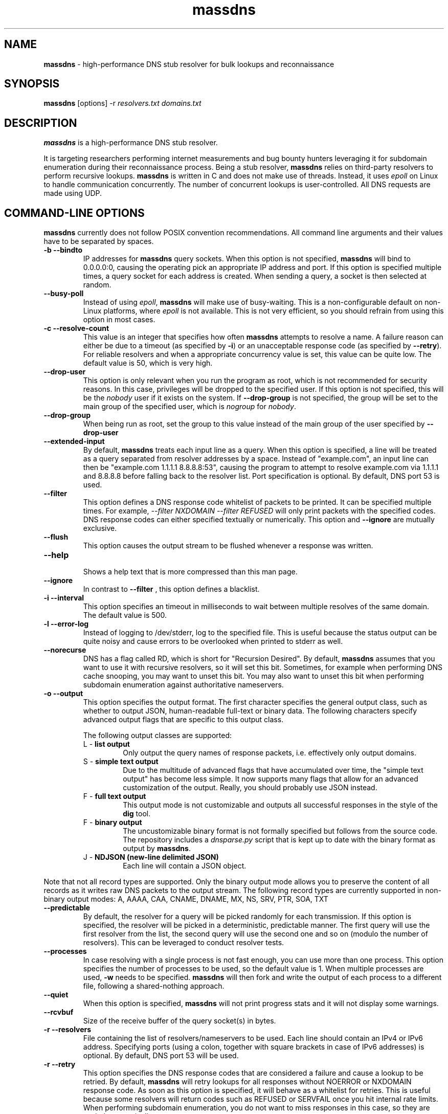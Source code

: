 .TH massdns 1 2021 1.0.0 "massdns man page"

.SH NAME
\fBmassdns\fP \- high\-performance DNS stub resolver for bulk lookups and reconnaissance

.SH SYNOPSIS
\fBmassdns\fP [options] \-r \fIresolvers.txt\fP \fIdomains.txt\fP

.SH DESCRIPTION
\fBmassdns\fP is a high\-performance DNS stub resolver.

It is targeting researchers performing internet measurements and bug bounty hunters leveraging it for subdomain
enumeration during their reconnaissance process. Being a stub resolver, \fBmassdns\fP relies on third\-party resolvers to perform recursive lookups.
\fBmassdns\fP is written in C and does not make use of threads. Instead, it uses \fIepoll\fP on Linux to handle communication
concurrently. The number of concurrent lookups is user\-controlled. All DNS requests are made using UDP.

.SH COMMAND\-LINE OPTIONS
\fBmassdns\fP currently does not follow POSIX convention recommendations. All command line arguments and their values have to be
separated by spaces.

.TP
.B \-b \-\-bindto
.br
IP addresses for \fBmassdns\fP query sockets. When this option is not specified, \fBmassdns\fP will bind to 0.0.0.0:0, causing the operating pick an
appropriate IP address and port. If this option is specified multiple times, a query socket for each address is created.
When sending a query, a socket is then selected at random.

.TP
.B \-\-busy\-poll
.br
Instead of using \fIepoll\fP, \fBmassdns\fP will make use of busy\-waiting. This is a non\-configurable default on non\-Linux platforms, where
.I epoll
is not available. This is not very efficient, so you should refrain from using this option in most cases.

.TP
.B \-c \-\-resolve\-count
.br
This value is an integer that specifies how often \fBmassdns\fP attempts to resolve a name. A failure reason can either
be due to a timeout (as specified by \fB\-i\fP) or an unacceptable response code (as specified by \fB\-\-retry\fP). For
reliable resolvers and when a appropriate concurrency value is set, this value can be quite low. The default value is
50, which is very high.

.TP
.B \-\-drop\-user
This option is only relevant when you run the program as root, which is not recommended for security reasons.
In this case, privileges will be dropped to the specified user. If this
option is not specified, this will be the \fInobody\fP user if it exists on the system. If \fB\-\-drop\-group\fP is not
specified, the group will be set to the main group of the specified user, which is \fInogroup\fP for \fInobody\fP.

.TP
.B \-\-drop\-group
.br
When being run as root, set the group to this value instead of the main group of the user specified by
.B \-\-drop\-user

.TP
.B \-\-extended\-input
.br
By default, \fBmassdns\fP treats each input line as a query. When this option is specified, a line will be treated as a
query separated from resolver addresses by a space. Instead of "example.com", an input line can then be
"example.com 1.1.1.1 8.8.8.8:53", causing the program to attempt to resolve example.com via 1.1.1.1 and 8.8.8.8 before
falling back to the resolver list. Port specification is optional. By default, DNS port 53 is used.

.TP
.B \-\-filter
.br
This option defines a DNS response code whitelist of packets to be printed. It can be specified multiple times.
For example,
.I \-\-filter NXDOMAIN \-\-filter REFUSED
will only print packets with the specified codes. DNS response codes can either specified textually or numerically.
This option and
.B \-\-ignore
are mutually exclusive.

.TP
.B \-\-flush
.br
This option causes the output stream to be flushed whenever a response was written.

.TP
.B \-\-help
.br
Shows a help text that is more compressed than this man page.

.TP
.B \-\-ignore
.br
In contrast to
.B \-\-filter
, this option defines a blacklist.

.TP
.B \-i \-\-interval
.br
This option specifies an timeout in milliseconds to wait between multiple resolves of the same domain. The default
value is 500.

.TP
.B \-l \-\-error\-log
.br
Instead of logging to /dev/stderr, log to the specified file. This is useful because the status output can be quite
noisy and cause errors to be overlooked when printed to stderr as well.

.TP
.B \-\-norecurse
.br
DNS has a flag called RD, which is short for "Recursion Desired". By default, \fBmassdns\fP assumes that you want to use
it with recursive resolvers, so it will set this bit. Sometimes, for example when performing DNS cache snooping, you may
want to unset this bit. You may also want to unset this bit when performing subdomain enumeration against authoritative
nameservers.

.TP
.B \-o \-\-output
.br
This option specifies the output format. The first character specifies the general output class, such as whether to
output JSON, human\-readable full\-text or binary data. The following characters specify advanced output flags that are
specific to this output class.

The following output classes are supported:
.RS

.TP
L - \fBlist output\fP
.br
Only output the query names of response packets, i.e. effectively only output domains.

.TP
S - \fBsimple text output\fP
.br
Due to the multitude of advanced flags that have accumulated over time, the "simple text output" has become less simple.
It now supports many flags that allow for an advanced customization of the output. Really, you should probably use JSON
instead.

.TP
F - \fBfull text output\fP
.br
This output mode is not customizable and outputs all successful responses in the style of the \fBdig\fP tool.

.TP
F - \fBbinary output\fP
.br
The uncustomizable binary format is not formally specified but follows from the source code. The repository includes a
\fIdnsparse.py\fP script that is kept up to date with the binary format as output by \fBmassdns\fP.

.TP
J - \fBNDJSON (new\-line delimited JSON)\fP
.br
Each line will contain a JSON object.
.% TODO: Be more precise

.% TODO: Add advanced output flags for all classes

.RE

Note that not all record types are supported. Only the binary output mode allows you to preserve the content of all
records as it writes raw DNS packets to the output stream. The following record types are currently supported in
non\-binary output modes:
A, AAAA, CAA, CNAME, DNAME, MX, NS, SRV, PTR, SOA, TXT

.TP
.B \-\-predictable
.br
By default, the resolver for a query will be picked randomly for each transmission. If this option is specified,
the resolver will be picked in a deterministic, predictable manner. The first query will use the first resolver from
the list, the second query will use the second one and so on (modulo the number of resolvers). This can be leveraged
to conduct resolver tests.

.TP
.B \-\-processes
.br
In case resolving with a single process is not fast enough, you can use more than one process. This option specifies the
number of processes to be used, so the default value is 1. When multiple processes are used, \fB\-w\fP needs to be
specified. \fBmassdns\fP will then fork and write the output of each process to a different file, following a
shared\-nothing approach.

.TP
.B \-\-quiet
.br
When this option is specified, \fBmassdns\fP will not print progress stats and it will not display some warnings.

.TP
.B \-\-rcvbuf
.br
Size of the receive buffer of the query socket(s) in bytes.

.TP
.B \-r \-\-resolvers
.br
File containing the list of resolvers/nameservers to be used. Each line should contain an IPv4 or IPv6 address.
Specifying ports (using a colon, together with square brackets in case of IPv6 addresses) is optional.
By default, DNS port 53 will be used.

.TP
.B \-r \-\-retry
.br
This option specifies the DNS response codes that are considered a failure and cause a lookup to be retried. By default,
\fBmassdns\fP will retry lookups for all responses without NOERROR or NXDOMAIN response code. As soon as this option is
specified, it will behave as a whitelist for retries. This is useful because some resolvers will return codes such as
REFUSED or SERVFAIL once you hit internal rate limits. When performing subdomain enumeration, you do not want to miss
responses in this case, so they are retried automatically.

This option accepts DNS response codes in textual or numeric format. Additionally, it supports the special value
"never", which instructs \fBmassdns\fP to never consider any valid DNS response to be unacceptable. This would be a
reasonable setting when working with reliable, trusted resolvers.

.TP
.B \-r \-\-root
.br
Do not drop the privileges when running as root. For security reasons, using this option is not recommended.

.TP
.B \-s \-\-hashmap\-size
.br
This option accepts an integer that controls the number of concurrent lookups and thus the lookup rate. When being too
low, the available network performance is not exhausted. When being too high, it may overload resolvers or cause network
congestion.

Internally, \fBmassdns\fP makes use of a hash map which stores information about ongoing lookups. Thus, this option
defines the number of ongoing lookups. When all slots of the hash map are occupied, the next lookup will take place as
soon as one lookup times out (as specified by \fB\-\-i\fP) or returns an unacceptable response (as specified by
\fB\-\-retry\fP).

The value of this option is directly correlated with the number of successful lookups per second. Consider a single,
non\-rate\-limiting name server with an average RTT of ca. 10ms. A value of 1 for this option can then already reach
about 100 successful lookups per second. The default value of this option is 10,000.

This option supports the special value "auto", which aims to adjust the concurrency automatically. At the moment, the
"auto" feature doubles the number of concurrent lookups until timeouts are observed. Thus, this feature is experimental
and useful only when all resolvers are 100 % reliable, e.g. in case they are authoritative.

.TP
.B \-\-sndbuf
.br
Size of the send buffer of the query socket(s) in bytes.

.TP
.B \-\-status\-fmt
.br
This option can be either "json" or "ansi". When it is not specified, it defaults to "ansi", causing \fBmassdns\fP to
print out stats in human\-readable format to stderr. In case you want to automate the use of \fBmassdns\fP, you may want
to use "json" to parse the output.

.TP
.B \-\-sticky
.br
Without this option, each lookup (including its retries) will pick a resolver at random. With this option, retries will
stick to the same resolver.

.TP
.B \-\-socket-count
.br
If \fB\-\-bindto\fP has not been specified, this option controls the number of query sockets to use per IP version.

.TP
.B \-t \-\-type
.br
The DNS record type to be queried for. When this option is not present, the default value is "A". This option can be
specified multiple times to query for multiple record types. Record types you may want to query include, but are not
limited to, A, AAAA, MX, NS, TXT.

.TP
.B \-\-verify-ip
.br
By default, \fBmassdns\fP will not verify incoming IP addresses. This option enables source IP verification of incoming
packets.

.TP
.B \-w \-\-outfile
.br
Instead of writing results to stdout, write them to the file specified by this option.

.SH WEBSITE
https://github.com/blechschmidt/massdns